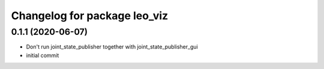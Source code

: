 ^^^^^^^^^^^^^^^^^^^^^^^^^^^^^
Changelog for package leo_viz
^^^^^^^^^^^^^^^^^^^^^^^^^^^^^

0.1.1 (2020-06-07)
------------------
* Don't run joint_state_publisher together with joint_state_publisher_gui
* initial commit
